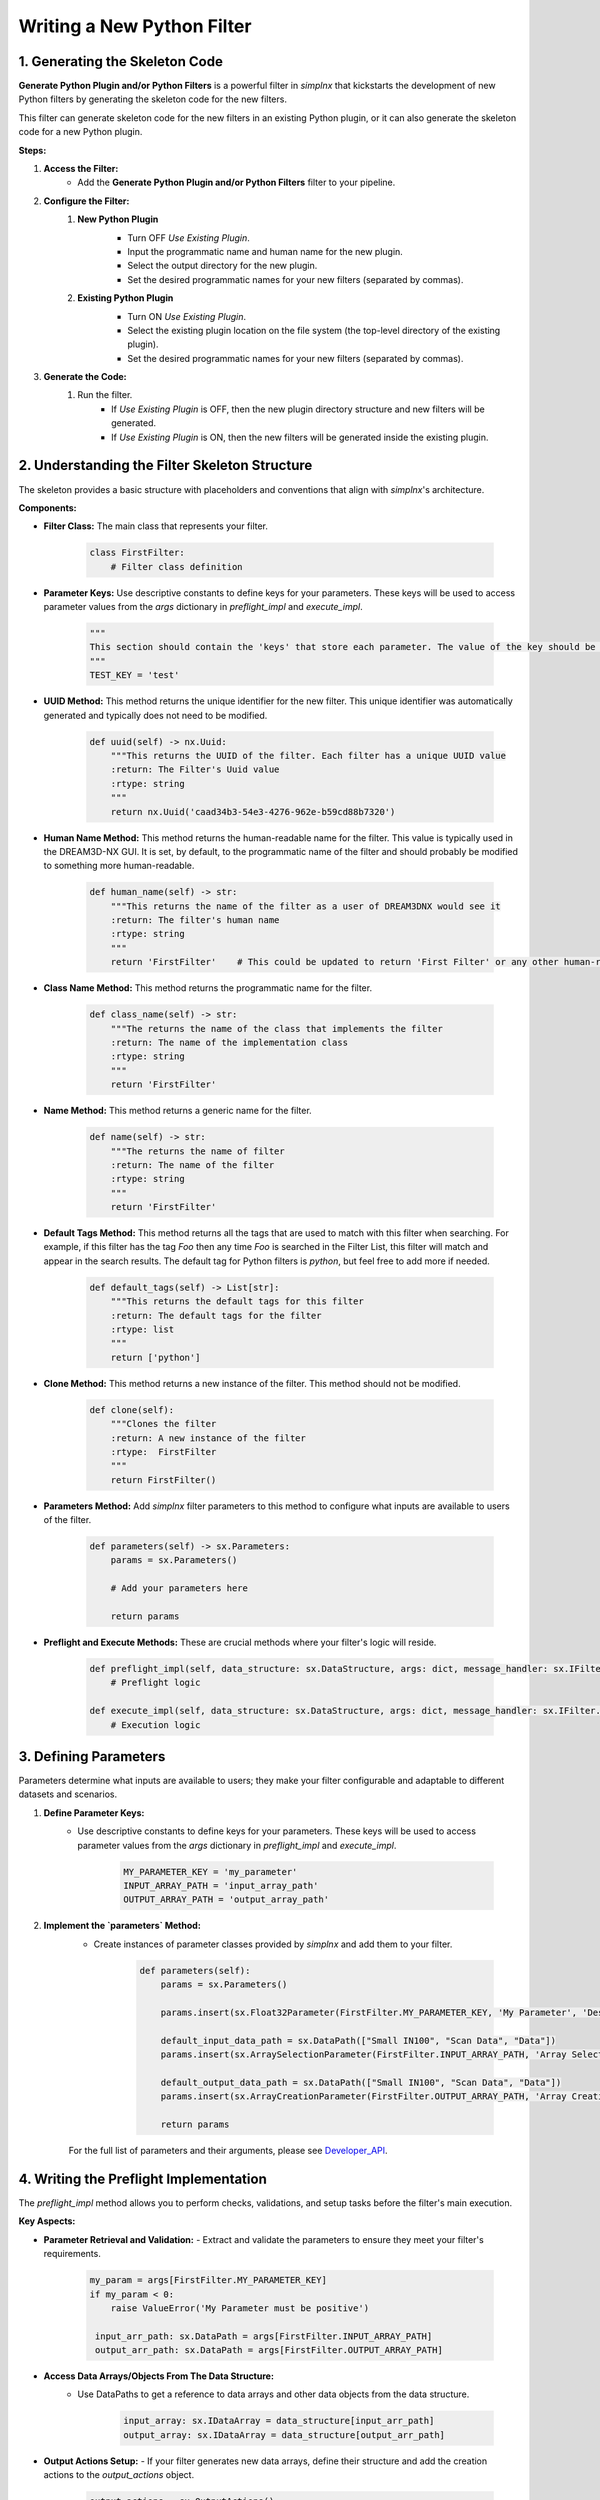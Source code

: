Writing a New Python Filter
===========================

1. Generating the Skeleton Code
-----------------------------------------------------------------
**Generate Python Plugin and/or Python Filters** is a powerful filter in *simplnx* that kickstarts the development of new Python filters by generating the skeleton code for the new filters.

This filter can generate skeleton code for the new filters in an existing Python plugin, or it can also generate the skeleton code for a new Python plugin.

**Steps:**

#. **Access the Filter:**
    - Add the **Generate Python Plugin and/or Python Filters** filter to your pipeline.

#. **Configure the Filter:**
    #. **New Python Plugin**
        .. image:: Images/Generate_Python_Plugin.png
        - Turn OFF *Use Existing Plugin*.
        - Input the programmatic name and human name for the new plugin.
        - Select the output directory for the new plugin.
        - Set the desired programmatic names for your new filters (separated by commas).
    
    #. **Existing Python Plugin**
        .. image:: Images/Generate_Python_Plugin_2.png
        - Turn ON *Use Existing Plugin*.
        - Select the existing plugin location on the file system (the top-level directory of the existing plugin).
        - Set the desired programmatic names for your new filters (separated by commas).

#. **Generate the Code:**
    #. Run the filter.
        - If *Use Existing Plugin* is OFF, then the new plugin directory structure and new filters will be generated.
        - If *Use Existing Plugin* is ON, then the new filters will be generated inside the existing plugin.

2. Understanding the Filter Skeleton Structure
---------------------------------------
The skeleton provides a basic structure with placeholders and conventions that align with *simplnx*'s architecture.

**Components:**

- **Filter Class:** The main class that represents your filter.
  
    .. code-block:: python

        class FirstFilter:
            # Filter class definition
  
- **Parameter Keys:** Use descriptive constants to define keys for your parameters. These keys will be used to access parameter values from the `args` dictionary in `preflight_impl` and `execute_impl`.
  
    .. code-block:: python

        """
        This section should contain the 'keys' that store each parameter. The value of the key should be snake_case. The name of the value should be ALL_CAPITOL_KEY
        """
        TEST_KEY = 'test'

- **UUID Method:** This method returns the unique identifier for the new filter.  This unique identifier was automatically generated and typically does not need to be modified.

    .. code-block:: python

        def uuid(self) -> nx.Uuid:
            """This returns the UUID of the filter. Each filter has a unique UUID value
            :return: The Filter's Uuid value
            :rtype: string
            """
            return nx.Uuid('caad34b3-54e3-4276-962e-b59cd88b7320')

- **Human Name Method:** This method returns the human-readable name for the filter.  This value is typically used in the DREAM3D-NX GUI.  It is set, by default, to the programmatic name of the filter and should probably be modified to something more human-readable.

    .. code-block:: python

        def human_name(self) -> str:
            """This returns the name of the filter as a user of DREAM3DNX would see it
            :return: The filter's human name
            :rtype: string
            """
            return 'FirstFilter'    # This could be updated to return 'First Filter' or any other human-readable name.

- **Class Name Method:** This method returns the programmatic name for the filter.

    .. code-block:: python

        def class_name(self) -> str:
            """The returns the name of the class that implements the filter
            :return: The name of the implementation class
            :rtype: string
            """
            return 'FirstFilter'

- **Name Method:** This method returns a generic name for the filter.

    .. code-block:: python

        def name(self) -> str:
            """The returns the name of filter
            :return: The name of the filter
            :rtype: string
            """
            return 'FirstFilter'

- **Default Tags Method:** This method returns all the tags that are used to match with this filter when searching.  For example, if this filter has the tag *Foo* then any time *Foo* is searched in the Filter List, this filter will match and appear in the search results.  The default tag for Python filters is *python*, but feel free to add more if needed.

    .. code-block:: python

        def default_tags(self) -> List[str]:
            """This returns the default tags for this filter
            :return: The default tags for the filter
            :rtype: list
            """
            return ['python']

- **Clone Method:** This method returns a new instance of the filter.  This method should not be modified.

    .. code-block:: python

        def clone(self):
            """Clones the filter
            :return: A new instance of the filter
            :rtype:  FirstFilter
            """
            return FirstFilter()

- **Parameters Method:** Add *simplnx* filter parameters to this method to configure what inputs are available to users of the filter.

    .. code-block:: python

        def parameters(self) -> sx.Parameters:
            params = sx.Parameters()

            # Add your parameters here

            return params
  
- **Preflight and Execute Methods:** These are crucial methods where your filter's logic will reside.

    .. code-block:: python

        def preflight_impl(self, data_structure: sx.DataStructure, args: dict, message_handler: sx.IFilter.MessageHandler, should_cancel: sx.AtomicBoolProxy) -> sx.IFilter.PreflightResult:
            # Preflight logic

        def execute_impl(self, data_structure: sx.DataStructure, args: dict, message_handler: sx.IFilter.MessageHandler, should_cancel: sx.AtomicBoolProxy) -> sx.IFilter.ExecuteResult:
            # Execution logic

3. Defining Parameters
----------------------
Parameters determine what inputs are available to users; they make your filter configurable and adaptable to different datasets and scenarios.

1. **Define Parameter Keys:**
    - Use descriptive constants to define keys for your parameters. These keys will be used to access parameter values from the `args` dictionary in `preflight_impl` and `execute_impl`.
   
        .. code-block:: python

            MY_PARAMETER_KEY = 'my_parameter'
            INPUT_ARRAY_PATH = 'input_array_path'
            OUTPUT_ARRAY_PATH = 'output_array_path'
    
2. **Implement the `parameters` Method:**
    - Create instances of parameter classes provided by *simplnx* and add them to your filter.
   
        .. code-block:: python

            def parameters(self):
                params = sx.Parameters()

                params.insert(sx.Float32Parameter(FirstFilter.MY_PARAMETER_KEY, 'My Parameter', 'Description of my parameter', 1.0))

                default_input_data_path = sx.DataPath(["Small IN100", "Scan Data", "Data"])
                params.insert(sx.ArraySelectionParameter(FirstFilter.INPUT_ARRAY_PATH, 'Array Selection', 'Example array selection help text', default_input_data_path, sx.get_all_data_types(), [[1]]))

                default_output_data_path = sx.DataPath(["Small IN100", "Scan Data", "Data"])
                params.insert(sx.ArrayCreationParameter(FirstFilter.OUTPUT_ARRAY_PATH, 'Array Creation', 'Example array creation help text', default_output_data_path))

                return params
    
    For the full list of parameters and their arguments, please see `Developer_API <Developer_API.html>`__.

4. Writing the Preflight Implementation
-------------------------------------------------------
The `preflight_impl` method allows you to perform checks, validations, and setup tasks before the filter's main execution.

**Key Aspects:**

- **Parameter Retrieval and Validation:**
  - Extract and validate the parameters to ensure they meet your filter's requirements.
  
    .. code-block:: python

       my_param = args[FirstFilter.MY_PARAMETER_KEY]
       if my_param < 0:
           raise ValueError('My Parameter must be positive')
        
        input_arr_path: sx.DataPath = args[FirstFilter.INPUT_ARRAY_PATH]
        output_arr_path: sx.DataPath = args[FirstFilter.OUTPUT_ARRAY_PATH]

- **Access Data Arrays/Objects From The Data Structure:**
    - Use DataPaths to get a reference to data arrays and other data objects from the data structure.

        .. code-block:: python

            input_array: sx.IDataArray = data_structure[input_arr_path]
            output_array: sx.IDataArray = data_structure[output_arr_path]
    
- **Output Actions Setup:**
  - If your filter generates new data arrays, define their structure and add the creation actions to the `output_actions` object.
  
    .. code-block:: python

       output_actions = sx.OutputActions()
       output_actions.append_action(sx.CreateArrayAction(data_type, dimensions, component_dimensions, output_path))

- **Example Preflight Method:**

    .. code-block:: python

        def preflight_impl(self, data_structure: sx.DataStructure, args: dict, message_handler: sx.IFilter.MessageHandler, should_cancel: sx.AtomicBoolProxy) -> sx.IFilter.PreflightResult:
            # Retrieve the filter parameter values from the args dictionary using the filter's parameter keys
            input_pts_arr_path: sx.DataPath = args[InterpolateGridDataFilter.INPUT_POINTS_ARRAY_PATH]
            input_data_arr_path: sx.DataPath = args[InterpolateGridDataFilter.INPUT_DATA_ARRAY_PATH]
            target_pts_arr_path: sx.DataPath = args[InterpolateGridDataFilter.TARGET_POINTS_ARRAY_PATH]
            interpolation_method: int = args[InterpolateGridDataFilter.INTERPOLATION_METHOD]
            use_fill_value: bool = args[InterpolateGridDataFilter.USE_FILL_VALUE]
            fill_value: float = args[InterpolateGridDataFilter.FILL_VALUE]
            interpolated_data_arr_path: sx.DataPath = args[InterpolateGridDataFilter.INTERPOLATED_DATA_ARRAY_PATH]

            # Return a preflight warning if the interpolation method is set to Linear and Use Fill Value is also turned on
            if interpolation_method == InterpolateGridDataFilter.InterpolationMethod.LINEAR and use_fill_value == True:
                return sx.IFilter.PreflightResult(sx.OutputActions(), [sx.Warning(200, f'The Fill Value ({fill_value}) will have no effect with the currently selected interpolation method ("Nearest").')])

            # Access data arrays from the data structure using DataPaths
            input_points_array: sx.IDataArray = data_structure[input_pts_arr_path]
            input_data_array: sx.IDataArray = data_structure[input_data_arr_path]
            target_points_array: sx.IDataArray = data_structure[target_pts_arr_path]

            # Return a preflight error if the "Input Pts" and "Input Data" arrays do not have the same number of total tuples
            input_pts_array_size = math.prod(input_points_array.tdims)
            input_data_array_size = math.prod(input_data_array.tdims)
            input_points_array_str = 'x'.join(str(num) for num in input_points_array.tdims)
            input_data_array_str = 'x'.join(str(num) for num in input_data_array.tdims)
            if input_pts_array_size != input_data_array_size:
            return sx.IFilter.PreflightResult(sx.OutputActions(), [sx.Error(-1000, f"Array '{str(input_pts_arr_path)}' has tuple dimensions {input_points_array_str} ({input_pts_array_size} tuples) and array '{str(input_data_arr_path)}' has tuple dimensions {input_data_array_str} ({input_data_array_size} tuples).  The total number of tuples for these two arrays should be the same ({input_pts_array_size} != {input_data_array_size}).")])
        
            # Create the new Interpolated Data array.  This is done via a CreateArrayAction, which will create the array and add it to the data structure.
            output_actions = sx.OutputActions()
            output_actions.append_action(sx.CreateArrayAction(input_data_array.data_type, target_points_array.tdims, input_data_array.cdims, interpolated_data_arr_path))

            # Return the output actions
            return sx.IFilter.PreflightResult(output_actions)

5. Writing the Execute Implementation
---------------------------------------------------
In `execute_impl`, you'll implement the core functionality of your filter.

**Key Aspects:**

- **Accessing Data Arrays:**
  - Use the paths from the parameters to access the necessary data arrays from the `data_structure`.
  
    .. code-block:: python

       input_array = data_structure[args[MyCustomFilter.INPUT_ARRAY_PATH]]
       output_array = data_structure[args[MyCustomFilter.OUTPUT_ARRAY_PATH]]
    
- **Implementing the Filter Algorithm:**
  - Apply your filter's core logic to the input data and store the results in the output arrays.
  
    .. code-block:: python

       # Example: Simple processing logic
       output_array[:] = input_array * my_param
    
- **Storing the Results:**
  - Ensure that the results of your processing are correctly stored in the output arrays or any other specified data structure.
  
    .. code-block:: python

       data_structure[args[MyCustomFilter.OUTPUT_ARRAY_PATH]] = output_array

Conclusion
----------
By following this guide, you can create a custom Python filter for *simplnx* that is configurable, follows best practices, and integrates smoothly into data processing pipelines. Remember to thoroughly test your filter with different parameter configurations and datasets to ensure its robustness and correctness.
